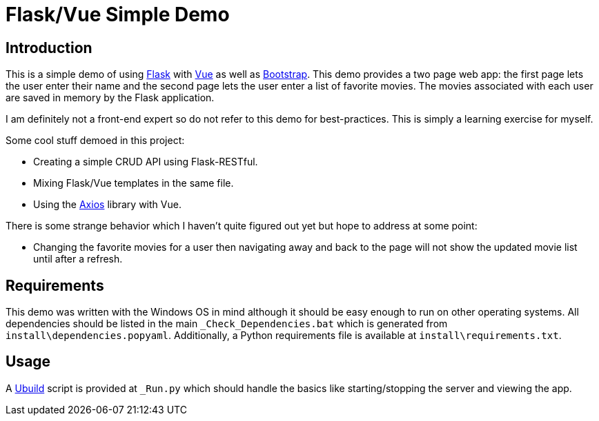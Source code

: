 = Flask/Vue Simple Demo
:date: 28 December 2018

== Introduction
This is a simple demo of using http://flask.pocoo.org/[Flask] with https://vuejs.org/[Vue] as well as https://getbootstrap.com/[Bootstrap]. This demo provides a two page web app: the first page lets the user enter their name and the second page lets the user enter a list of favorite movies. The movies associated with each user are saved in memory by the Flask application.

I am definitely not a front-end expert so do not refer to this demo for best-practices. This is simply a learning exercise for myself.

Some cool stuff demoed in this project:

  - Creating a simple CRUD API using Flask-RESTful.
  - Mixing Flask/Vue templates in the same file.
  - Using the https://www.npmjs.com/package/axios[Axios] library with Vue.

There is some strange behavior which I haven't quite figured out yet but hope to address at some point:

  - Changing the favorite movies for a user then navigating away and back to the page will not show the updated movie list until after a refresh.

== Requirements
This demo was written with the Windows OS in mind although it should be easy enough to run on other operating systems. All dependencies should be listed in the main `_Check_Dependencies.bat` which is generated from `install\dependencies.popyaml`. Additionally, a Python requirements file is available at `install\requirements.txt`.

== Usage
A https://pypi.org/project/ubuild/[Ubuild] script is provided at `_Run.py` which should handle the basics like starting/stopping the server and viewing the app.
